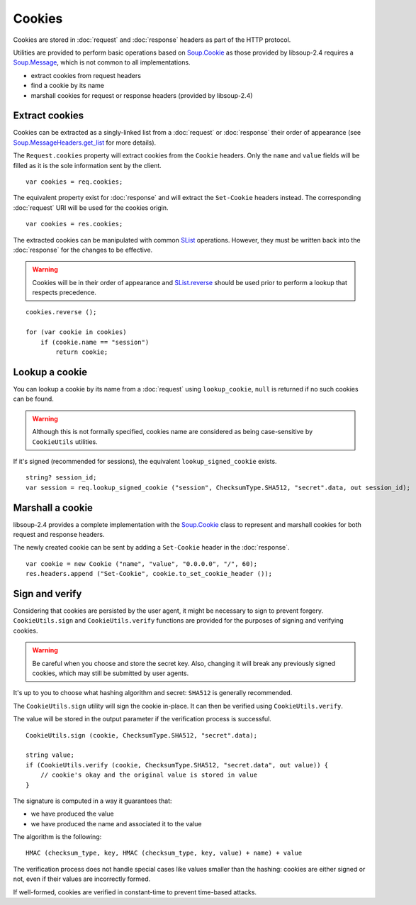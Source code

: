Cookies
=======

Cookies are stored in :doc:`request` and :doc:`response` headers as
part of the HTTP protocol.

Utilities are provided to perform basic operations based on `Soup.Cookie`_ as
those provided by libsoup-2.4 requires a `Soup.Message`_, which is not common
to all implementations.

-  extract cookies from request headers
-  find a cookie by its name
-  marshall cookies for request or response headers (provided by libsoup-2.4)

Extract cookies
---------------

Cookies can be extracted as a singly-linked list from a :doc:`request` or
:doc:`response` their order of appearance (see `Soup.MessageHeaders.get_list`_
for more details).

The ``Request.cookies`` property will extract cookies from the ``Cookie``
headers. Only the ``name`` and ``value`` fields will be filled as it is the
sole information sent by the client.

::

    var cookies = req.cookies;

The equivalent property exist for :doc:`response` and will extract the
``Set-Cookie`` headers instead. The corresponding :doc:`request` URI will be
used for the cookies origin.

::

    var cookies = res.cookies;

The extracted cookies can be manipulated with common `SList`_ operations.
However, they must be written back into the :doc:`response` for the changes to
be effective.

.. _SList: http://valadoc.org/#!api=glib-2.0/GLib.SList

.. warning::

    Cookies will be in their order of appearance and `SList.reverse`_ should be
    used prior to perform a lookup that respects precedence.

::

    cookies.reverse ();

    for (var cookie in cookies)
        if (cookie.name == "session")
            return cookie;

.. _Soup.Message: http://valadoc.org/#!api=libsoup-2.4/Soup.Message
.. _Soup.MessageHeaders.get_list: http://valadoc.org/#!api=libsoup-2.4/Soup.MessageHeaders.get_list
.. _SList.reverse: http://valadoc.org/#!api=glib-2.0/GLib.SList.reverse

Lookup a cookie
---------------

You can lookup a cookie by its name from a :doc:`request` using
``lookup_cookie``, ``null`` is returned if no such cookies can be found.

.. warning::

    Although this is not formally specified, cookies name are considered as
    being case-sensitive by ``CookieUtils`` utilities.

If it's signed (recommended for sessions), the equivalent
``lookup_signed_cookie`` exists.

::

    string? session_id;
    var session = req.lookup_signed_cookie ("session", ChecksumType.SHA512, "secret".data, out session_id);

Marshall a cookie
-----------------

libsoup-2.4 provides a complete implementation with the `Soup.Cookie`_ class to
represent and marshall cookies for both request and response headers.

The newly created cookie can be sent by adding a ``Set-Cookie`` header in the
:doc:`response`.

.. _Soup.Cookie: http://valadoc.org/#!api=libsoup-2.4/Soup.Cookie

::

    var cookie = new Cookie ("name", "value", "0.0.0.0", "/", 60);
    res.headers.append ("Set-Cookie", cookie.to_set_cookie_header ());

Sign and verify
---------------

Considering that cookies are persisted by the user agent, it might be necessary
to sign to prevent forgery. ``CookieUtils.sign`` and ``CookieUtils.verify``
functions are provided for the purposes of signing and verifying cookies.

.. warning::

    Be careful when you choose and store the secret key. Also, changing it will
    break any previously signed cookies, which may still be submitted by user
    agents.

It's up to you to choose what hashing algorithm and secret: ``SHA512`` is
generally recommended.

The ``CookieUtils.sign`` utility will sign the cookie in-place. It can then be
verified using ``CookieUtils.verify``.

The value will be stored in the output parameter if the verification process is
successful.

::

    CookieUtils.sign (cookie, ChecksumType.SHA512, "secret".data);

    string value;
    if (CookieUtils.verify (cookie, ChecksumType.SHA512, "secret.data", out value)) {
        // cookie's okay and the original value is stored in value
    }

The signature is computed in a way it guarantees that:

-   we have produced the value
-   we have produced the name and associated it to the value

The algorithm is the following:

::

    HMAC (checksum_type, key, HMAC (checksum_type, key, value) + name) + value

The verification process does not handle special cases like values smaller than
the hashing: cookies are either signed or not, even if their values are
incorrectly formed.

If well-formed, cookies are verified in constant-time to prevent time-based
attacks.


